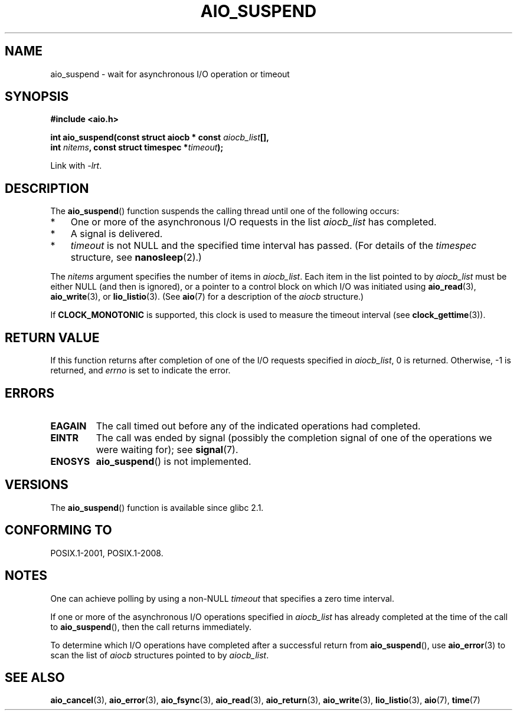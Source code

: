 .\" Copyright (c) 2003 Andries Brouwer (aeb@cwi.nl)
.\" and Copyright (C) 2010 Michael kerrisk <mtk.manpages@gmail.com>
.\"
.\" This is free documentation; you can redistribute it and/or
.\" modify it under the terms of the GNU General Public License as
.\" published by the Free Software Foundation; either version 2 of
.\" the License, or (at your option) any later version.
.\"
.\" The GNU General Public License's references to "object code"
.\" and "executables" are to be interpreted as the output of any
.\" document formatting or typesetting system, including
.\" intermediate and printed output.
.\"
.\" This manual is distributed in the hope that it will be useful,
.\" but WITHOUT ANY WARRANTY; without even the implied warranty of
.\" MERCHANTABILITY or FITNESS FOR A PARTICULAR PURPOSE.  See the
.\" GNU General Public License for more details.
.\"
.\" You should have received a copy of the GNU General Public
.\" License along with this manual; if not, see
.\" <http://www.gnu.org/licenses/>.
.\"
.TH AIO_SUSPEND 3 2012-05-08  "" "Linux Programmer's Manual"
.SH NAME
aio_suspend \- wait for asynchronous I/O operation or timeout
.SH SYNOPSIS
.nf
.sp
.B "#include <aio.h>"
.sp
.BI "int aio_suspend(const struct aiocb * const " aiocb_list [],
.br
.BI "                int " nitems ", const struct timespec *" timeout );
.sp
Link with \fI\-lrt\fP.
.fi
.SH DESCRIPTION
The
.BR aio_suspend ()
function suspends the calling thread until one of the following occurs:
.IP * 3
One or more of the asynchronous I/O requests in the list
.I aiocb_list
has completed.
.IP *
A signal is delivered.
.IP *
.I timeout
is not NULL and the specified time interval has passed.
(For details of the
.I timespec
structure, see
.BR nanosleep (2).)
.LP
The
.I nitems
argument specifies the number of items in
.IR aiocb_list .
Each item in the list pointed to by
.I aiocb_list
must be either NULL (and then is ignored),
or a pointer to a control block on which I/O was initiated using
.BR aio_read (3),
.BR aio_write (3),
or
.BR lio_listio (3).
(See
.BR aio (7)
for a description of the
.I aiocb
structure.)
.LP
If
.B CLOCK_MONOTONIC
is supported, this clock is used to measure
the timeout interval (see
.BR clock_gettime (3)).
.SH RETURN VALUE
If this function returns after completion of one of the I/O
requests specified in
.IR aiocb_list ,
0 is returned.
Otherwise, \-1 is returned, and
.I errno
is set to indicate the error.
.SH ERRORS
.TP
.B EAGAIN
The call timed out before any of the indicated operations
had completed.
.TP
.B EINTR
The call was ended by signal
(possibly the completion signal of one of the operations we were
waiting for); see
.BR signal (7).
.TP
.B ENOSYS
.BR aio_suspend ()
is not implemented.
.SH VERSIONS
The
.BR aio_suspend ()
function is available since glibc 2.1.
.SH CONFORMING TO
POSIX.1-2001, POSIX.1-2008.
.SH NOTES
One can achieve polling by using a non-NULL
.I timeout
that specifies a zero time interval.

If one or more of the asynchronous I/O operations specified in
.IR aiocb_list
has already completed at the time of the call to
.BR aio_suspend (),
then the call returns immediately.

To determine which I/O operations have completed
after a successful return from
.BR aio_suspend (),
use
.BR aio_error (3)
to scan the list of
.I aiocb
structures pointed to by
.IR aiocb_list .
.SH SEE ALSO
.BR aio_cancel (3),
.BR aio_error (3),
.BR aio_fsync (3),
.BR aio_read (3),
.BR aio_return (3),
.BR aio_write (3),
.BR lio_listio (3),
.BR aio (7),
.BR time (7)
